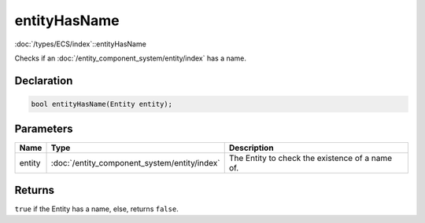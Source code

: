 entityHasName
=============

:doc:`/types/ECS/index`::entityHasName

Checks if an :doc:`/entity_component_system/entity/index` has a name.

Declaration
-----------

.. code-block:: cpp

	bool entityHasName(Entity entity);

Parameters
----------

.. list-table::
	:width: 100%
	:header-rows: 1
	:class: code-table

	* - Name
	  - Type
	  - Description
	* - entity
	  - :doc:`/entity_component_system/entity/index`
	  - The Entity to check the existence of a name of.

Returns
-------

``true`` if the Entity has a name, else, returns ``false``.